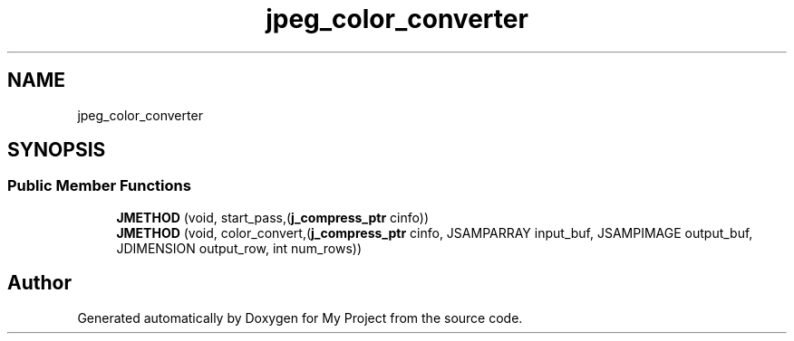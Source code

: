 .TH "jpeg_color_converter" 3 "Wed Feb 1 2023" "Version Version 0.0" "My Project" \" -*- nroff -*-
.ad l
.nh
.SH NAME
jpeg_color_converter
.SH SYNOPSIS
.br
.PP
.SS "Public Member Functions"

.in +1c
.ti -1c
.RI "\fBJMETHOD\fP (void, start_pass,(\fBj_compress_ptr\fP cinfo))"
.br
.ti -1c
.RI "\fBJMETHOD\fP (void, color_convert,(\fBj_compress_ptr\fP cinfo, JSAMPARRAY input_buf, JSAMPIMAGE output_buf, JDIMENSION output_row, int num_rows))"
.br
.in -1c

.SH "Author"
.PP 
Generated automatically by Doxygen for My Project from the source code\&.
